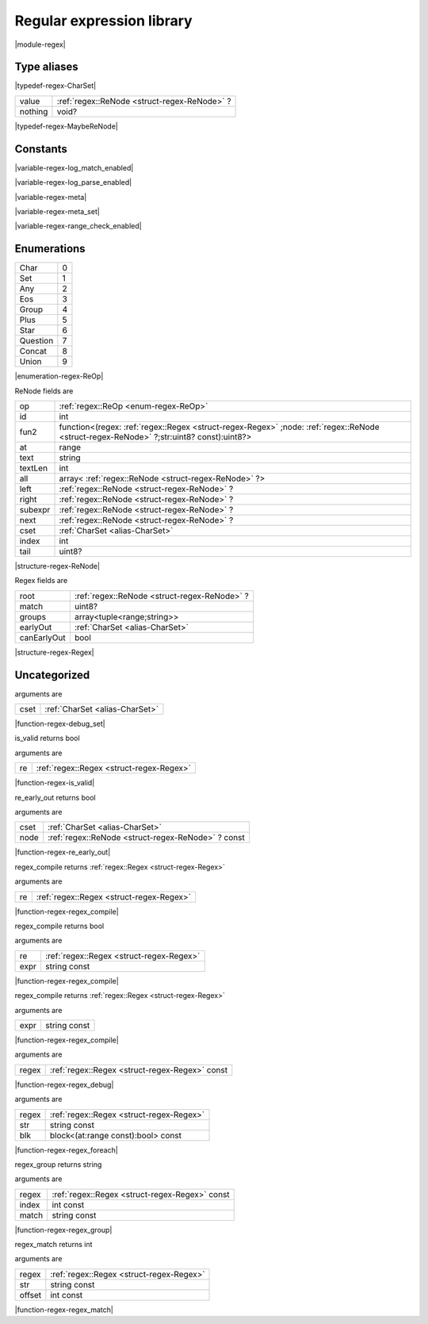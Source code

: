 
.. _stdlib_regex:

==========================
Regular expression library
==========================

|module-regex|

++++++++++++
Type aliases
++++++++++++

.. _alias-CharSet:

.. das:attribute:: CharSet = uint[8]

|typedef-regex-CharSet|

.. _alias-MaybeReNode:

.. das:attribute:: MaybeReNodeis a variant type

+-------+---------------------------------------------+
+value  + :ref:`regex::ReNode <struct-regex-ReNode>` ?+
+-------+---------------------------------------------+
+nothing+void?                                        +
+-------+---------------------------------------------+


|typedef-regex-MaybeReNode|

+++++++++
Constants
+++++++++

.. _global-regex-log_match_enabled:

.. das:attribute:: log_match_enabled = false

|variable-regex-log_match_enabled|

.. _global-regex-log_parse_enabled:

.. das:attribute:: log_parse_enabled = false

|variable-regex-log_parse_enabled|

.. _global-regex-meta:

.. das:attribute:: meta = "\\+-*.()[]|^"

|variable-regex-meta|

.. _global-regex-meta_set:

.. das:attribute:: meta_set = "wW"

|variable-regex-meta_set|

.. _global-regex-range_check_enabled:

.. das:attribute:: range_check_enabled = false

|variable-regex-range_check_enabled|

++++++++++++
Enumerations
++++++++++++

.. _enum-regex-ReOp:

.. das:attribute:: ReOp

+--------+-+
+Char    +0+
+--------+-+
+Set     +1+
+--------+-+
+Any     +2+
+--------+-+
+Eos     +3+
+--------+-+
+Group   +4+
+--------+-+
+Plus    +5+
+--------+-+
+Star    +6+
+--------+-+
+Question+7+
+--------+-+
+Concat  +8+
+--------+-+
+Union   +9+
+--------+-+


|enumeration-regex-ReOp|

.. _struct-regex-ReNode:

.. das:attribute:: ReNode



ReNode fields are

+-------+---------------------------------------------------------------------------------------------------------------------------------------+
+op     + :ref:`regex::ReOp <enum-regex-ReOp>`                                                                                                  +
+-------+---------------------------------------------------------------------------------------------------------------------------------------+
+id     +int                                                                                                                                    +
+-------+---------------------------------------------------------------------------------------------------------------------------------------+
+fun2   +function<(regex: :ref:`regex::Regex <struct-regex-Regex>` ;node: :ref:`regex::ReNode <struct-regex-ReNode>` ?;str:uint8? const):uint8?>+
+-------+---------------------------------------------------------------------------------------------------------------------------------------+
+at     +range                                                                                                                                  +
+-------+---------------------------------------------------------------------------------------------------------------------------------------+
+text   +string                                                                                                                                 +
+-------+---------------------------------------------------------------------------------------------------------------------------------------+
+textLen+int                                                                                                                                    +
+-------+---------------------------------------------------------------------------------------------------------------------------------------+
+all    +array< :ref:`regex::ReNode <struct-regex-ReNode>` ?>                                                                                   +
+-------+---------------------------------------------------------------------------------------------------------------------------------------+
+left   + :ref:`regex::ReNode <struct-regex-ReNode>` ?                                                                                          +
+-------+---------------------------------------------------------------------------------------------------------------------------------------+
+right  + :ref:`regex::ReNode <struct-regex-ReNode>` ?                                                                                          +
+-------+---------------------------------------------------------------------------------------------------------------------------------------+
+subexpr+ :ref:`regex::ReNode <struct-regex-ReNode>` ?                                                                                          +
+-------+---------------------------------------------------------------------------------------------------------------------------------------+
+next   + :ref:`regex::ReNode <struct-regex-ReNode>` ?                                                                                          +
+-------+---------------------------------------------------------------------------------------------------------------------------------------+
+cset   + :ref:`CharSet <alias-CharSet>`                                                                                                        +
+-------+---------------------------------------------------------------------------------------------------------------------------------------+
+index  +int                                                                                                                                    +
+-------+---------------------------------------------------------------------------------------------------------------------------------------+
+tail   +uint8?                                                                                                                                 +
+-------+---------------------------------------------------------------------------------------------------------------------------------------+


|structure-regex-ReNode|

.. _struct-regex-Regex:

.. das:attribute:: Regex



Regex fields are

+-----------+---------------------------------------------+
+root       + :ref:`regex::ReNode <struct-regex-ReNode>` ?+
+-----------+---------------------------------------------+
+match      +uint8?                                       +
+-----------+---------------------------------------------+
+groups     +array<tuple<range;string>>                   +
+-----------+---------------------------------------------+
+earlyOut   + :ref:`CharSet <alias-CharSet>`              +
+-----------+---------------------------------------------+
+canEarlyOut+bool                                         +
+-----------+---------------------------------------------+


|structure-regex-Regex|

+++++++++++++
Uncategorized
+++++++++++++

.. _function-_at_regex_c__c_debug_set_uint_hh_const_hh_8:

.. das:function:: debug_set(cset: CharSet)

arguments are

+----+--------------------------------+
+cset+ :ref:`CharSet <alias-CharSet>` +
+----+--------------------------------+


|function-regex-debug_set|

.. _function-_at_regex_c__c_is_valid_Regex:

.. das:function:: is_valid(re: Regex)

is_valid returns bool

arguments are

+--+------------------------------------------+
+re+ :ref:`regex::Regex <struct-regex-Regex>` +
+--+------------------------------------------+


|function-regex-is_valid|

.. _function-_at_regex_c__c_re_early_out_uint_hh_8__hh_ptr_hh_ReNode_hh_const:

.. das:function:: re_early_out(cset: CharSet; node: regex::ReNode? const)

re_early_out returns bool

arguments are

+----+---------------------------------------------------+
+cset+ :ref:`CharSet <alias-CharSet>`                    +
+----+---------------------------------------------------+
+node+ :ref:`regex::ReNode <struct-regex-ReNode>` ? const+
+----+---------------------------------------------------+


|function-regex-re_early_out|

.. _function-_at_regex_c__c_regex_compile_Regex:

.. das:function:: regex_compile(re: Regex)

regex_compile returns  :ref:`regex::Regex <struct-regex-Regex>` 

arguments are

+--+------------------------------------------+
+re+ :ref:`regex::Regex <struct-regex-Regex>` +
+--+------------------------------------------+


|function-regex-regex_compile|

.. _function-_at_regex_c__c_regex_compile_Regex_string_hh_const:

.. das:function:: regex_compile(re: Regex; expr: string const)

regex_compile returns bool

arguments are

+----+------------------------------------------+
+re  + :ref:`regex::Regex <struct-regex-Regex>` +
+----+------------------------------------------+
+expr+string const                              +
+----+------------------------------------------+


|function-regex-regex_compile|

.. _function-_at_regex_c__c_regex_compile_string_hh_const:

.. das:function:: regex_compile(expr: string const)

regex_compile returns  :ref:`regex::Regex <struct-regex-Regex>` 

arguments are

+----+------------+
+expr+string const+
+----+------------+


|function-regex-regex_compile|

.. _function-_at_regex_c__c_regex_debug_Regex_hh_const:

.. das:function:: regex_debug(regex: Regex const)

arguments are

+-----+------------------------------------------------+
+regex+ :ref:`regex::Regex <struct-regex-Regex>`  const+
+-----+------------------------------------------------+


|function-regex-regex_debug|

.. _function-_at_regex_c__c_regex_foreach_Regex_string_hh_const__hh_block_hh_range_hh_const_hh__rq_at_hh__c_bool_hh_const:

.. das:function:: regex_foreach(regex: Regex; str: string const; blk: block<(at:range const):bool> const)

arguments are

+-----+------------------------------------------+
+regex+ :ref:`regex::Regex <struct-regex-Regex>` +
+-----+------------------------------------------+
+str  +string const                              +
+-----+------------------------------------------+
+blk  +block<(at:range const):bool> const        +
+-----+------------------------------------------+


|function-regex-regex_foreach|

.. _function-_at_regex_c__c_regex_group_Regex_hh_const_int_hh_const_string_hh_const:

.. das:function:: regex_group(regex: Regex const; index: int const; match: string const)

regex_group returns string

arguments are

+-----+------------------------------------------------+
+regex+ :ref:`regex::Regex <struct-regex-Regex>`  const+
+-----+------------------------------------------------+
+index+int const                                       +
+-----+------------------------------------------------+
+match+string const                                    +
+-----+------------------------------------------------+


|function-regex-regex_group|

.. _function-_at_regex_c__c_regex_match_Regex_string_hh_const_int_hh_const:

.. das:function:: regex_match(regex: Regex; str: string const; offset: int const)

regex_match returns int

arguments are

+------+------------------------------------------+
+regex + :ref:`regex::Regex <struct-regex-Regex>` +
+------+------------------------------------------+
+str   +string const                              +
+------+------------------------------------------+
+offset+int const                                 +
+------+------------------------------------------+


|function-regex-regex_match|


